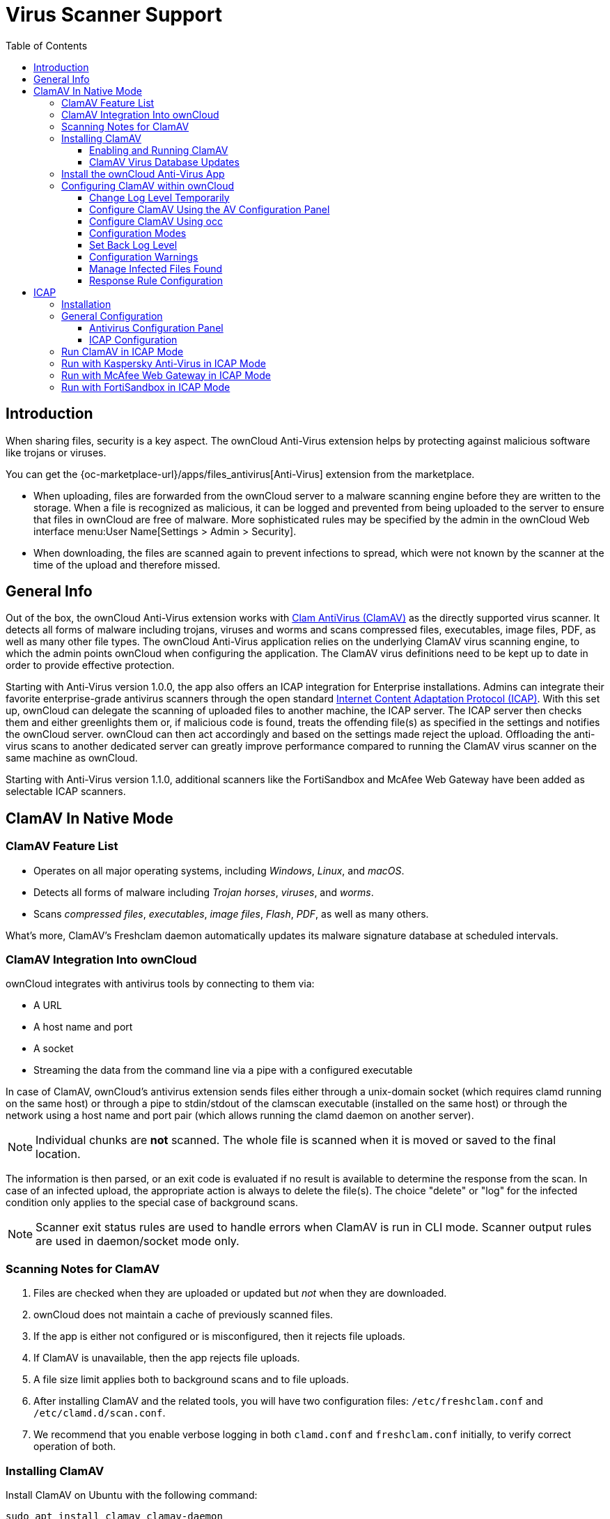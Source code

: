 = Virus Scanner Support
:toc: right
:toclevels: 3
:page-aliases: configuration/server/antivirus_configuration.adoc
:clamav-url: http://www.clamav.net/index.html
:icap-url: https://tools.ietf.org/html/rfc3507
:c-icap-url: https://sourceforge.net/p/c-icap/wiki/configcicap/
:kasperski-scanengine-url: https://support.kaspersky.com/ScanEngine/1.0/en-US/179682.htm
:kaspersky-icap-url: https://support.kaspersky.com/ScanEngine/1.0/en-US/179708.htm
:mcaffee-demo-url: https://www.skyhighsecurity.com/en-us/products/secure-web-gateway.html
:fortinetsandbox-url: https://www.fortinet.com/de/products/sandbox/fortisandbox

:description: When sharing files, security is a key aspect. The ownCloud Anti-Virus extension helps by protecting against malicious software like trojans or viruses. 

== Introduction

{description}

You can get the {oc-marketplace-url}/apps/files_antivirus[Anti-Virus] extension from the marketplace.

* When uploading, files are forwarded from the ownCloud server to a  malware scanning engine before they are written to the storage. When a file is recognized as malicious, it can be logged and prevented from being uploaded to the server to ensure that files in ownCloud are free of malware. More sophisticated rules may be specified by the admin in the ownCloud Web interface menu:User Name[Settings > Admin > Security].
* When downloading, the files are scanned again to prevent infections to spread, which were not known by the scanner at the time of the upload and therefore missed.

== General Info

Out of the box, the ownCloud Anti-Virus extension works with {clamav-url}[Clam AntiVirus (ClamAV)] as the directly supported virus scanner. It detects all forms of malware including trojans, viruses and worms and scans compressed files, executables, image files, PDF, as well as many other file types. The ownCloud Anti-Virus application relies on the underlying ClamAV virus scanning engine, to which the admin points ownCloud when configuring the application. The ClamAV virus definitions need to be kept up to date in order to provide effective protection.

Starting with Anti-Virus version 1.0.0, the app also offers an ICAP integration for Enterprise installations. Admins can integrate their favorite enterprise-grade antivirus scanners through the open standard {icap-url}[Internet Content Adaptation Protocol (ICAP)]. With this set up, ownCloud can delegate the scanning of uploaded files to another machine, the ICAP server. The ICAP server then checks them and either greenlights them or, if malicious code is found, treats the offending file(s) as specified in the settings and notifies the ownCloud server. ownCloud can then act accordingly and based on the settings made reject the upload. Offloading the anti-virus scans to another dedicated server can greatly improve performance compared to running the ClamAV virus scanner on the same machine as ownCloud.

Starting with Anti-Virus version 1.1.0, additional scanners like the FortiSandbox and McAfee Web Gateway have been added as selectable ICAP scanners.

== ClamAV In Native Mode

=== ClamAV Feature List

* Operates on all major operating systems, including _Windows_, _Linux_, and _macOS_.
* Detects all forms of malware including _Trojan horses_, _viruses_, and _worms_.
* Scans _compressed files_, _executables_, _image files_, _Flash_, _PDF_, as well as many others.

What's more, ClamAV's Freshclam daemon automatically updates its malware signature database at scheduled intervals.

=== ClamAV Integration Into ownCloud

ownCloud integrates with antivirus tools by connecting to them via:

* A URL
* A host name and port
* A socket
* Streaming the data from the command line via a pipe with a configured executable

In case of ClamAV, ownCloud's antivirus extension sends files either through a unix-domain socket (which requires clamd running on the same host) or through a pipe to stdin/stdout of the clamscan executable (installed on the same host) or through the network using a host name and port pair (which allows running the clamd daemon on another server).

NOTE: Individual chunks are *not* scanned. The whole file is scanned when it is moved or saved to the final location.

The information is then parsed, or an exit code is evaluated if no result is available to determine the response from the scan. In case of an infected upload, the appropriate action is always to delete the file(s). The choice "delete" or "log" for the infected condition only applies to the special case of background scans.

NOTE: Scanner exit status rules are used to handle errors when ClamAV is run in CLI mode. Scanner output rules are used in daemon/socket mode only.

=== Scanning Notes for ClamAV

. Files are checked when they are uploaded or updated but _not_ when they are downloaded.
. ownCloud does not maintain a cache of previously scanned files.
. If the app is either not configured or is misconfigured, then it rejects file uploads.
. If ClamAV is unavailable, then the app rejects file uploads.
. A file size limit applies both to background scans and to file uploads.
. After installing ClamAV and the related tools, you will have two configuration files: `/etc/freshclam.conf` and `/etc/clamd.d/scan.conf`.
. We recommend that you enable verbose logging in both `clamd.conf` and `freshclam.conf` initially, to verify correct operation of both.

=== Installing ClamAV

Install ClamAV on Ubuntu with the following command:

[source,bash]
----
sudo apt install clamav clamav-daemon
----

This automatically creates the default configuration files and launches the `clamd` and `freshclam` daemons.

==== Enabling and Running ClamAV

Enable and start the `clamd` service with following commands.

[source,bash]
----
sudo systemctl daemon-reload
sudo systemctl enable clamav-daemon.service
sudo systemctl start clamav-daemon.service
----

When successful, an output similar to the following should appear on the terminal:

[source,plainetxt]
----
Synchronizing state of clamav-daemon.service with SysV service script with
/lib/systemd/systemd-sysv-install.
Executing: /lib/systemd/systemd-sysv-install enable clamav-daemon
----

==== ClamAV Virus Database Updates

. You can manually start the updating process with this command:
+
[source,bash]
----
sudo freshclam
----
+
You should update manually at least once before using ClamAV within ownCloud. The initial update can take several minutes. In case of persisting issues running `freshclam`, you can gently end the process with the following command:
+
[source,bash]
----
sudo pkill -15 -x freshclam
----
+
and retry manually updating again.

. To automate the update process, run this cron entry for example.
+
[source,plaintext]
----
# m   h  dom mon dow  command
47  *  *  *  *  /usr/bin/freshclam --quiet
----
+
NOTE: Avoid any multiples of 10 to better distribute the load on the ClamAV virus pattern servers. This can reduce the load on the servers and therefore update times.

=== Install the ownCloud Anti-Virus App

The Anti-Virus app needs to be installed from the ownCloud Market (it's available in the  _"Security"_ category).

image:apps/files_antivirus/antivirus-app.png[image, width=70%]

To install the App directly via the occ command, execute:

[source,bash,subs="attributes+"]
----
{occ-command-example-prefix} market:install files_antivirus
----

=== Configuring ClamAV within ownCloud

IMPORTANT: If the app is enabled but either not or incorrectly configured, it will *strictly reject all uploads* for the whole instance!

ClamAV can be configured in the following two ways:

. xref:configure-clamav-using-the-av-configuration-panel[By using the Antivirus Configuration panel]
. xref:configure-clamav-using-occ[By using the `occ config:app` command set.]

==== Change Log Level Temporarily

Once ClamAV is installed, select menu:Settings[General (Admin)] and, in the "*Log*" section, temporarily set btn:[Log level] to "_Everything (fatal issues, errors, warnings, info, debug)_".

image:apps/files_antivirus/antivirus-logging.png[The ownCloud Antivirus Configuration panel]

==== Configure ClamAV Using the AV Configuration Panel

Navigate to menu:Settings[Security (Admin)], where you'll find the "**Antivirus Configuration**" panel as you can see in the example screenshot below.

image:apps/files_antivirus/antivirus-daemon.png[The Antivirus Configuration panel in ownCloud]

==== Configure ClamAV Using occ

All of the configuration settings for ClamAV are configurable by passing the relevant key and value to the `occ config:app:set files_antivirus` command. For example:

[source,bash,subs="attributes+"]
----
{occ-command-example-prefix} config:app:set files_antivirus \
    av_socket --value="/var/run/clamav/clamd.ctl"
----

To get a current option run for example:

[source,bash,subs="attributes+"]
----
{occ-command-example-prefix} config:app:get files_antivirus \
    av_socket
----

[caption=]
.Available Configuration Settings
[cols="23%,45%,15%",options="header"]
|===
|Setting
|Description
|Default

|`av_cmd_options`
|Extra command line options (comma-separated) to pass to ClamAV.
|

|`av_host`
|The host name or IP address of the antivirus server.
|

|`av_infected_action`
|The action to take when infected files were found during a background scan. +
It can be set to one of `only_log` and `delete`.
|`only_log`

|`av_max_file_size`
|The maximum file size limit; +
`-1` means no limit.
|`-1`

|`av_mode`
|The Anti Virus binary operating mode. +
It can be set to one of `executable`, `daemon`, and `socket`.
|`executable`

|`av_path`
|The path to the `clamscan` executable.
|`/usr/bin/clamscan`

|`av_port`
|The port number of the antivirus server. +
Allowed values are `1 - 65535`.
|

|`av_scan_background`
|Should scans run in the background?
|`true`


|`av_socket`
|The name of ClamAV's UNIX socket file.
|`/var/run/clamav/clamd.ctl`

|`av_stream_max_length`
|The maximum stream length that ClamAV will accept in bytes (*).
|`26214400`
|===

(*) The `Stream Length` value sets the number of bytes to read in one pass and defaults to 26214400 bytes (twenty-six megabytes). This value should be no larger than the PHP `memory_limit` settings or physical memory if `memory_limit` is set to -1 (no limit).

==== Configuration Modes

ClamAV runs in one of three modes:

* xref:daemon-socket-same-server[Daemon (Socket)]
* xref:daemon-different-server[Daemon]
* xref:executable[Executable]

[TIP]
====
In both daemon modes, background scans are enabled by default. If you want to disable them, run the command:
[source,bash,subs="attributes+"]
----
{occ-command-example-prefix} config:app:set files_antivirus av_scan_background --value 'false'
----
====
===== Daemon (Socket, Same Server)

In _Daemon (Socket)_ mode, ClamAV runs in the background on the same server as the ownCloud installation, or the socket can be made available via a share mount. When there is no activity, `clamd` places a minimal load on your system. Consider that high CPU usage can occur when users upload large volumes of files.

IMPORTANT: You must run `freshclam` at least once for ClamAV to generate the socket.

image:apps/files_antivirus/antivirus-daemon-socket.png[image]

. Set btn:[Mode] to "*Daemon (Socket)*". ownCloud should detect your `clamd` socket and fill in the "*Socket*" field. This is the `LocalSocket` option in `clamd.conf`.
+
You can run `ss` (a utility to investigate sockets) to verify it, as in the example below:
+
[source,bash]
----
sudo ss -a | grep -iq clamav && echo "ClamAV is running"
----
+
[TIP]
====
If you don't have `ss` installed, you may have `netstat` installed. If so, you can run the following to check if ClamAV is running:
[source,bash]
----
netstat -a | grep -q clam && echo "ClamAV is running"
----
====

. When infected files were found during a background scan, you have the choice of either:
+
* Logging any alerts without deleting the files
* Immediately deleting infected files

===== Daemon (Different Server)

In _Daemon_ mode, ClamAV runs on a different server. This is a good option to reduce load on the ownCloud servers when high network bandwidth is available and many concurrent uploads happen.

image:apps/files_antivirus/antivirus-daemon.png[image]

. Set btn:[Mode] to "*Daemon*".
. Set btn:[Host] to the host name or IP address of the remote server running ClamAV, and set btn:[Port] to the server's port number.
+
TIP: The port number is the value of `TCPSocket` in `/etc/clamav/clamd.conf`.

===== Executable

In _Executable_ mode, ClamAV runs on the same server as the ownCloud installation, with the `clamscan` command running only when a file is uploaded.

TIP: `clamscan` can respond slower and may not always be reliable for on-demand usage; it is better to use one of the daemon modes.

image:apps/files_antivirus/antivirus-executable.png[image, width=80%]

The image shows a command line option `--allmatch=yes` (continue scanning within the file after finding a match) which is not necessary to be set and just used here for demonstration purposes of the field.

NOTE: Starting with ownCloud Anti-Virus version 1.0.0, the path to `clamscan` and the command line options are set via a config.php entry and are read-only in the user interface. Refer to the xref:configuration/server/config_apps_sample_php_parameters.adoc[config.php parameters for apps] for more details.

NOTE: If you had configured the path and command line options before via the user interface, the values are being migrated from the database to config.php automatically. Check the settings in config.php for their presence after upgrading.

. Set btn:[Mode] to "*Executable*".
. Set btn:[Path to clamscan] to the path of `clamscan`, which is the interactive ClamAV scanning command, on your server. To find the exact path, run
+
[source,bash]
----
which clamscan
----

==== Set Back Log Level

When you are satisfied with how ClamAV is operating, you might want to go back and change all of your logging to less verbose levels.

==== Configuration Warnings

The Anti-Virus App shows one of three warnings if it is misconfigured or ClamAV is not available. You can see an example of all three below.

image:configuration/server/anti-virus-message-host-connection-problem.png[Configuration error message: 'Antivirus app is misconfigured or antivirus inaccessible. Could not connect to host 'localhost' on port 999'.]

image:configuration/server/anti-virus-message-misconfiguration-problem.png[Configuration error message: 'Antivirus app is misconfigured or antivirus inaccessible. The antivirus executable could not be found at path '/usr/bin/clamsfcan''.]

image:configuration/server/anti-virus-message-socket-connection-problem.png[Configuration error message: 'Antivirus app is misconfigured or antivirus inaccessible. Could not connect to socket ´/var/run/clamav/cslamd-socket´: No such file or directory (code 2)'.]

==== Manage Infected Files Found

During an upload these actions are taken:

* The upload is blocked.
* The event is logged in the owncloud server log.
* The event is reported and/or logged by the client / Web UI.

During a background scan the app can take one of two actions:

* **Log Only**: Log the event.
* **Delete file**: Delete the detected file.

Set btn:[When infected files were found during a background scan] to the value that suits your needs.

==== Response Rule Configuration

ownCloud provides the ability to customize how it reacts to the response given by an antivirus scan.
To do so, under menu:Admin[Security (Admin)] click btn:[Advanced], which you can see in the screenshot below, you can view and change the existing rules.
You can also add new ones.

image:configuration/server/anti-virus-configuration-rules.png[image]

Rules can match on either an exit status (e.g., 0, 1, or 40) or a pattern in the string returned from ClamAV (e.g., `/.\*: (.\*) FOUND$/`).

Here are some points to bear in mind about rules:

* Scanner exit status rules are used to handle errors when ClamAV is run in CLI mode, while
* Scanner output rules are used in daemon/socket mode.
* Daemon output is parsed by regexp.
* In case there are no matching rules, the status is: `Unknown`, and a warning will be logged.

===== Default Rule Set

[caption=]
.The default rule set for ClamAV is populated automatically with the following rules:
[cols="20%,45%,15%",options="header",]
|===
| Exit Status or Signature
| Description
| Marks File As

| 0
|
| Clean

| 1
|
| Infected

| 40
| Unknown option passed
| Unchecked

| 50
| Database initialization error
| Unchecked

| 52
| Not supported file type
| Unchecked

| 53
| Can't open directory
| Unchecked

| 54
| Can't open file
| Unchecked

| 55
| Error reading file
| Unchecked

| 56
| Can't stat input file
| Unchecked

| 57
| Can't get absolute path name of current working directory
| Unchecked

| 58
| I/O error
| Unchecked

| 62
| Can't initialize logger
| Unchecked

| 63
| Can't create temporary files/directories
| Unchecked

| 64
| Can't write to temporary directory
| Unchecked

| 70
| Can't allocate memory (calloc)
| Unchecked

| 71
| Can't allocate memory (malloc)
| Unchecked

| /.*: OK$/
|
| Clean

| /.\*: (.*) FOUND$/
|
| Infected

| /.\*: (.*) ERROR$/
|
| Unchecked
|===

The rules are always checked in the following order:

. Infected
. Error
. Clean

In case there are no matching rules, the status would be `Unknown` and a warning would be logged.

===== Update an Existing Rule

. You can change the rules to either match an exit status or the scanner's output.
** To match on an exit status, change the
* btn:[Match by] dropdown list to btn:[Scanner exit status] and
* in the "**Scanner exit status or signature to search**" field, add the status code to match on.
** To match on the scanner's output, change the
* btn:[Match by] dropdown list to btn:[Scanner output] and
* in the btn:[Scanner exit status or signature to search] field, add the regular expression to match against the scanner's output.

. Then, while not mandatory, add a description of what the status or scan output means. After that, set what ownCloud should do when the exit status or regular expression you set matches the value returned by ClamAV. To do so, change the value of the dropdown in the btn:[Mark as] column.
+
[caption=]
.The dropdown supports the following three options:
[width="50%",cols="20%,60%",options="header",]
|===
| Option
| Description

| Clean
| The file is clean and contains no viruses

| Infected
| The file contains a virus

| Unchecked
| No action should be taken
|===

With all these changes made, click the [pass:[&#10003;]] on the left-hand side of the btn:[Match by] column, to confirm the change to the rule.

===== Add A New Rule

To add a new rule, click the button marked btn:[Add a rule] at the bottom left of the rules table.
Then follow the process outlined in xref:update-an-existing-rule[Update An Existing Rule].

===== Delete An Existing Rule

To delete an existing rule, click the btn:[rubbish bin] icon on the far right-hand side of the rule that you want to delete.

== ICAP

{icap-url}[ICAP] is an open standard supported by many antivirus products. With the release of the _Anti-Virus_ app 1.0.0, other virus scanners beside ClamAV can be used via ICAP if you are running it on an ownCloud Enterprise Edition.

Currently the only tested and supported virus scanners, besides ClamAV, are _Kaspersky ScanEngine_, _McAfee Web Gateway_ and _FortiSandbox_. Due to the wide distribution of the ICAP standard, more products can be implemented on request. The use of ICAP requires an enterprise license. The functionality can be tested without a license with a grace period of 24 hours.

=== Installation

. If you haven't done so already, install the {oc-marketplace-url}/apps/files_antivirus[Anti-Virus app] from the ownCloud marketplace. Alternatively, use this occ command:
+
[source,bash,subs="attributes+"]
----
{occ-command-example-prefix} market:install files_antivirus
----

. Enable the app as admin in ownCloud under menu:Settings[Apps] in the category `Security` or with the following occ command:
+
[source,bash,subs="attributes+"]
----
{occ-command-example-prefix} app:enable files_antivirus
----

=== General Configuration

ICAP can be configured via the Web interface as admin user or via
xref:configuration/server/occ_command.adoc[occ config:app commands].

==== Antivirus Configuration Panel

Log in to ownCloud as admin via the Web interface and go to menu:Admin[Settings > Security] and you'll see the Antivirus Configuration dialog.

image:apps/files_antivirus/antivirus-icap.png[Security Settings, width:80%]

Enter the desired values:

`Mode`::
Set to `Daemon (ICAP)`.

`Host`::
Enter the IP address of your ICAP server.

`Port`::
Specify the port number (default 1344).

`Stream Length`::
Set the length of streams sent to the ICAP server in bytes.

`File size limit`::
If you want to limit the file size, enter the maximum value in bytes. Default is no limit (-1).

`ICAP request service`::
Select the antivirus software you want to use: avscan for ClamAV, req for Kaspersky ScanEngine or `wwreqmod` for McAfee.

`ICAP response header holding the virus information`::
Use `X-Infection-Found` for ClamAV (avscan) and `X-Virus-ID` for KAV (req). McAfee doesn't offer response headers.

`When infected files were found during a background scan`::
Specify what to do with the flagged files. Possible values: `Delete file` or `Only log`.

CAUTION: Do not change the rules hidden under btn:[Advanced] unless you know exactly what you're doing. The defaults should work best. If you have special requirements, contact us at consulting@owncloud.com.

==== ICAP Configuration

You can configure the ownCloud Anti-Virus app either via the Web interface or the command line. The Web interface fields can be easily matched to the command line field names. On the command line, change into your ownCloud directory, usually `/var/www/owncloud`, and enter the following occ commands with an IP address and port based on your environment:

. Set the IP address of your anti-virus server:
+
[source,bash,subs="attributes+"]
----
{occ-command-example-prefix} config:app:set files_antivirus \
    av_host --value="172.17.0.3"
----

. Specify the port of the anti-virus server:
+
[source,bash,subs="attributes+"]
----
{occ-command-example-prefix} config:app:set files_antivirus \
    av_port --value="1344"
----

. Set the mode to ICAP:
+
[source,bash,subs="attributes+"]
----
{occ-command-example-prefix} config:app:set files_antivirus \
    av_mode --value="icap"
----
+
NOTE: The setting `icap` triggers a grace period of 24 hours if you don't have an Enterprise license but want to test ICAP.

. Specify what to do with the offending file:
+
[source,bash,subs="attributes+"]
----
{occ-command-example-prefix} config:app:set files_antivirus \
    av_infected_action --value="delete"
----
+
Possible values are `delete` and `only_log`.
+
Depending on your ICAP server, select one of the following example configurations.

=== Run ClamAV in ICAP Mode

`c-icap` can be configured to use ClamAV. For more information see: {c-icap-url}[c-icap on sourceforge] (for selecting ClamAV see their section: Selecting virus scan engine to use).

. Install ClamAV based on the instructions at the beginning of this document and `c-icap` as referenced above.

. Select btn:[c-icap with ClamAV] from the dropdown in the Anti Virus app or use the command line:
+
[source,bash,subs="attributes+"]
----
{occ-command-example-prefix} config:app:set files_antivirus \
    av_request_service --value="avscan"
----

. Set the respective response header:
+
[source,bash,subs="attributes+"]
----
{occ-command-example-prefix} config:app:set files_antivirus \
    av_response_header --value="X-Infection-Found"
----

=== Run with Kaspersky Anti-Virus in ICAP Mode

. Install the Kaspersky ScanEngine (KAV) based on their {kasperski-scanengine-url}[instructions] and prepare KAV for running in ICAP mode.

. Select btn:[req] from the dropdown in the Anti Virus app or use the command line:
+
[source,bash,subs="attributes+"]
----
{occ-command-example-prefix} config:app:set files_antivirus \
    av_request_service --value="req"
----

. Set the respective response header:
+
[source,bash,subs="attributes+"]
----
{occ-command-example-prefix} config:app:set files_antivirus \
    av_response_header --value="X-Virus-ID"
----
+
NOTE: The older versions of Kaspersky’s KAV did not send back the virus/infection name in an ICAP header. Starting with KAV v2.0.0, the header to transport the virus can be configured. Default: No header is sent. For more configuration details see {kaspersky-icap-url}[Using Kaspersky Scan Engine in ICAP mode].

// note that the original document regarding "VirusNameICAPHeader" https://support.kaspersky.com/ScanEngine/1.0/en-US/201214.htm is not available anymore (404, no cache entry) and no appropriate replacement has been found. the link above is the best possible alternative.

=== Run with McAfee Web Gateway in ICAP Mode

Follow this procedure to configure ownCloud for the McAfee Web Gateway 10.x and higher in ICAP Mode.

. Install McAfee Web Gateway based on their instructions.

. Select btn:[McAfee Web Gateway 10.x and higher] from the dropdown in the Anti Virus app.

. To use McAfee Web Gateway, set the mode to `respmod` either from the Web interface or via command line:
+
[source,bash,subs="attributes+"]
----
{occ-command-example-prefix} config:app:set files_antivirus \
    av_request_service --value="respmod"
----

. Set the response header to `X-Virus-Name`
+
[source,bash,subs="attributes+"]
----
{occ-command-example-prefix} config:app:set files_antivirus \
    av_response_header --value="X-Virus-Name"
----

NOTE: McAfee provides demo versions with limited runtime for evaluation purposes. Have a look at the {mcaffee-demo-url}[McAfee Web page] for the Web Gateway.

=== Run with FortiSandbox in ICAP Mode

. Install FortiSandbox based on their instructions.

. Select btn:[Fortinet] from the dropdown in the Anti-Virus app.

. To use FortiSandbox, set the mode to `respmod` either from the Web interface or via command line:
+
[source,bash,subs="attributes+"]
----
{occ-command-example-prefix} config:app:set files_antivirus \
    av_request_service --value="respmod"
----

. Set the response header to `X-Virus-Name`
+
[source,bash,subs="attributes+"]
----
{occ-command-example-prefix} config:app:set files_antivirus \
    av_response_header --value="X-Virus-Name"
----

NOTE: Fortinet provides some demo versions of the FortiSandbox. Have a look at their {fortinetsandbox-url}[product page] for more information.
